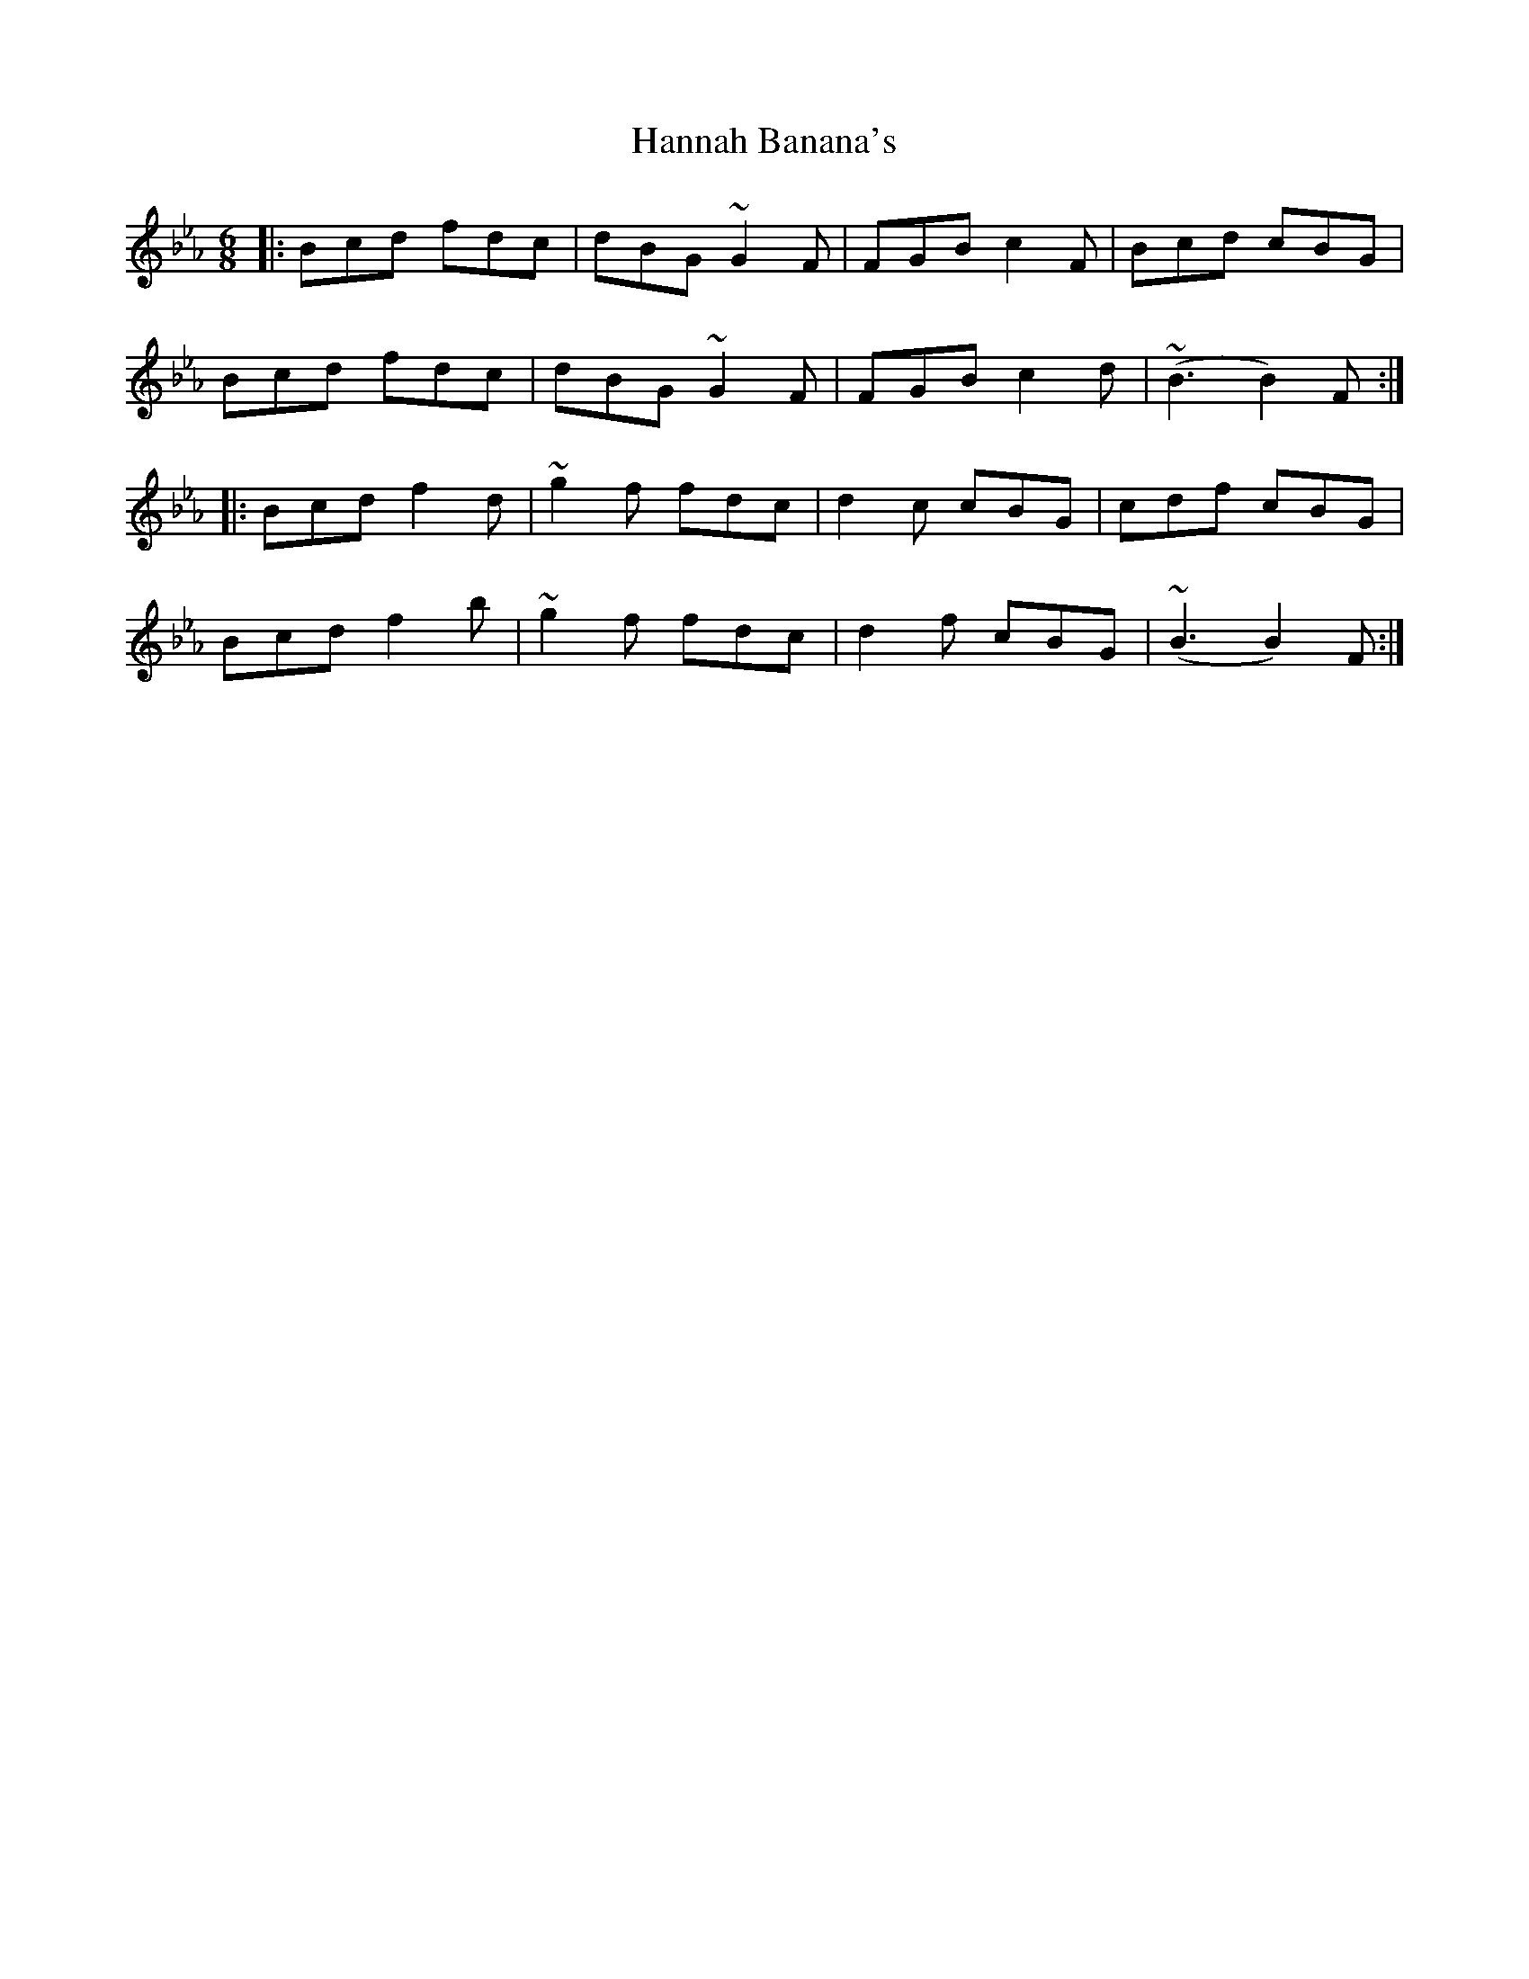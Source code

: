 X: 16651
T: Hannah Banana's
R: jig
M: 6/8
K: Fdorian
|:Bcd fdc|dBG ~G2 F|FGB c2 F|Bcd cBG|
Bcd fdc|dBG ~G2 F|FGB c2 d|~(B3 B2) F:|
|:Bcd f2 d|~g2 f fdc|d2 c cBG|cdf cBG|
Bcd f2 b|~g2 f fdc|d2 f cBG|~(B3 B2) F:|

